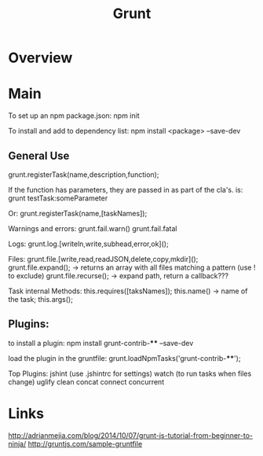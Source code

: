 #+title: Grunt

* Overview
* Main
To set up an npm package.json:
npm init

To install and add to dependency list:
npm install <package> --save-dev

** General Use
grunt.registerTask(name,description,function);

If the function has parameters, they are passed in as part of the cla's.
is: grunt testTask:someParameter

Or:
grunt.registerTask(name,[taskNames]);

Warnings and errors:
grunt.fail.warn()
grunt.fail.fatal

Logs:
grunt.log.[writeln,write,subhead,error,ok]();

Files:
grunt.file.[write,read,readJSON,delete,copy,mkdir]();
grunt.file.expand(); -> returns an array with all files matching a pattern (use ! to exclude)
grunt.file.recurse(); -> expand path, return a callback???

Task internal Methods:
this.requires([taksNames]);
this.name() -> name of the task;
this.args();
** Plugins:
to install a plugin:
npm install grunt-contrib-**** --save-dev

load the plugin in the gruntfile:
grunt.loadNpmTasks('grunt-contrib-****');

Top Plugins:
jshint (use .jshintrc for settings)
watch  (to run tasks when files change)
uglify
clean
concat
connect
concurrent
* Links
http://adrianmejia.com/blog/2014/10/07/grunt-js-tutorial-from-beginner-to-ninja/
http://gruntjs.com/sample-gruntfile
